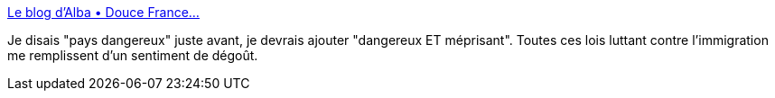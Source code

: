 :jbake-type: post
:jbake-status: published
:jbake-title: Le blog d'Alba • Douce France...
:jbake-tags: france,politique,immigration,_mois_févr.,_année_2014
:jbake-date: 2014-02-03
:jbake-depth: ../
:jbake-uri: shaarli/1391434969000.adoc
:jbake-source: https://nicolas-delsaux.hd.free.fr/Shaarli?searchterm=http%3A%2F%2Falbalala.tumblr.com%2Fpost%2F75276020121%2Fdouce-france&searchtags=france+politique+immigration+_mois_f%C3%A9vr.+_ann%C3%A9e_2014
:jbake-style: shaarli

http://albalala.tumblr.com/post/75276020121/douce-france[Le blog d'Alba • Douce France...]

Je disais "pays dangereux" juste avant, je devrais ajouter "dangereux ET méprisant". Toutes ces lois luttant contre l'immigration me remplissent d'un sentiment de dégoût.
